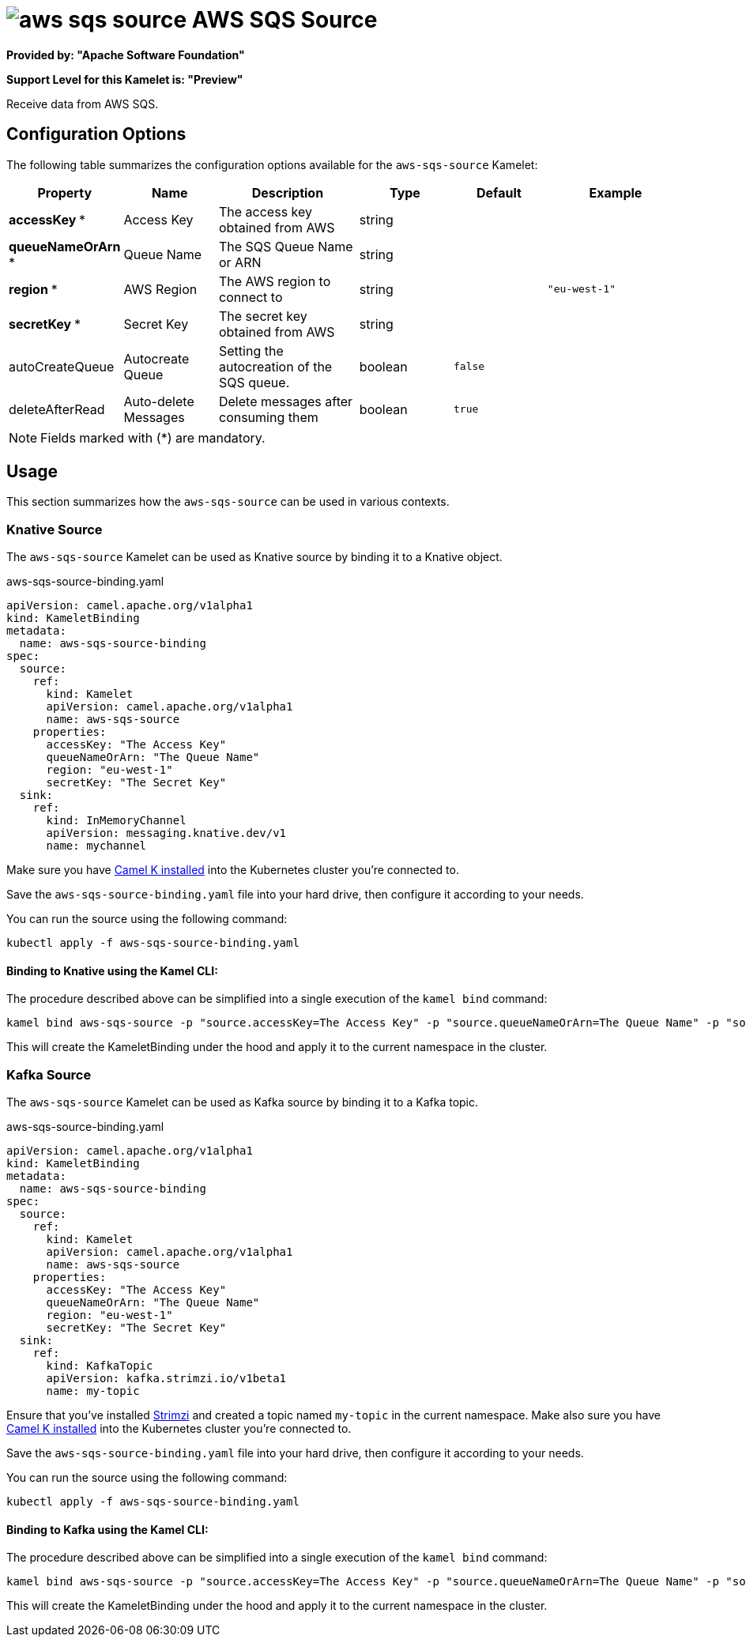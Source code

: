 // THIS FILE IS AUTOMATICALLY GENERATED: DO NOT EDIT
= image:kamelets/aws-sqs-source.svg[] AWS SQS Source

*Provided by: "Apache Software Foundation"*

*Support Level for this Kamelet is: "Preview"*

Receive data from AWS SQS.

== Configuration Options

The following table summarizes the configuration options available for the `aws-sqs-source` Kamelet:
[width="100%",cols="2,^2,3,^2,^2,^3",options="header"]
|===
| Property| Name| Description| Type| Default| Example
| *accessKey {empty}* *| Access Key| The access key obtained from AWS| string| | 
| *queueNameOrArn {empty}* *| Queue Name| The SQS Queue Name or ARN| string| | 
| *region {empty}* *| AWS Region| The AWS region to connect to| string| | `"eu-west-1"`
| *secretKey {empty}* *| Secret Key| The secret key obtained from AWS| string| | 
| autoCreateQueue| Autocreate Queue| Setting the autocreation of the SQS queue.| boolean| `false`| 
| deleteAfterRead| Auto-delete Messages| Delete messages after consuming them| boolean| `true`| 
|===

NOTE: Fields marked with ({empty}*) are mandatory.

== Usage

This section summarizes how the `aws-sqs-source` can be used in various contexts.

=== Knative Source

The `aws-sqs-source` Kamelet can be used as Knative source by binding it to a Knative object.

.aws-sqs-source-binding.yaml
[source,yaml]
----
apiVersion: camel.apache.org/v1alpha1
kind: KameletBinding
metadata:
  name: aws-sqs-source-binding
spec:
  source:
    ref:
      kind: Kamelet
      apiVersion: camel.apache.org/v1alpha1
      name: aws-sqs-source
    properties:
      accessKey: "The Access Key"
      queueNameOrArn: "The Queue Name"
      region: "eu-west-1"
      secretKey: "The Secret Key"
  sink:
    ref:
      kind: InMemoryChannel
      apiVersion: messaging.knative.dev/v1
      name: mychannel

----

Make sure you have xref:latest@camel-k::installation/installation.adoc[Camel K installed] into the Kubernetes cluster you're connected to.

Save the `aws-sqs-source-binding.yaml` file into your hard drive, then configure it according to your needs.

You can run the source using the following command:

[source,shell]
----
kubectl apply -f aws-sqs-source-binding.yaml
----

==== *Binding to Knative using the Kamel CLI:*

The procedure described above can be simplified into a single execution of the `kamel bind` command:

[source,shell]
----
kamel bind aws-sqs-source -p "source.accessKey=The Access Key" -p "source.queueNameOrArn=The Queue Name" -p "source.region=eu-west-1" -p "source.secretKey=The Secret Key" channel/mychannel
----

This will create the KameletBinding under the hood and apply it to the current namespace in the cluster.

=== Kafka Source

The `aws-sqs-source` Kamelet can be used as Kafka source by binding it to a Kafka topic.

.aws-sqs-source-binding.yaml
[source,yaml]
----
apiVersion: camel.apache.org/v1alpha1
kind: KameletBinding
metadata:
  name: aws-sqs-source-binding
spec:
  source:
    ref:
      kind: Kamelet
      apiVersion: camel.apache.org/v1alpha1
      name: aws-sqs-source
    properties:
      accessKey: "The Access Key"
      queueNameOrArn: "The Queue Name"
      region: "eu-west-1"
      secretKey: "The Secret Key"
  sink:
    ref:
      kind: KafkaTopic
      apiVersion: kafka.strimzi.io/v1beta1
      name: my-topic

----

Ensure that you've installed https://strimzi.io/[Strimzi] and created a topic named `my-topic` in the current namespace.
Make also sure you have xref:latest@camel-k::installation/installation.adoc[Camel K installed] into the Kubernetes cluster you're connected to.

Save the `aws-sqs-source-binding.yaml` file into your hard drive, then configure it according to your needs.

You can run the source using the following command:

[source,shell]
----
kubectl apply -f aws-sqs-source-binding.yaml
----

==== *Binding to Kafka using the Kamel CLI:*

The procedure described above can be simplified into a single execution of the `kamel bind` command:

[source,shell]
----
kamel bind aws-sqs-source -p "source.accessKey=The Access Key" -p "source.queueNameOrArn=The Queue Name" -p "source.region=eu-west-1" -p "source.secretKey=The Secret Key" kafka.strimzi.io/v1beta1:KafkaTopic:my-topic
----

This will create the KameletBinding under the hood and apply it to the current namespace in the cluster.

// THIS FILE IS AUTOMATICALLY GENERATED: DO NOT EDIT
